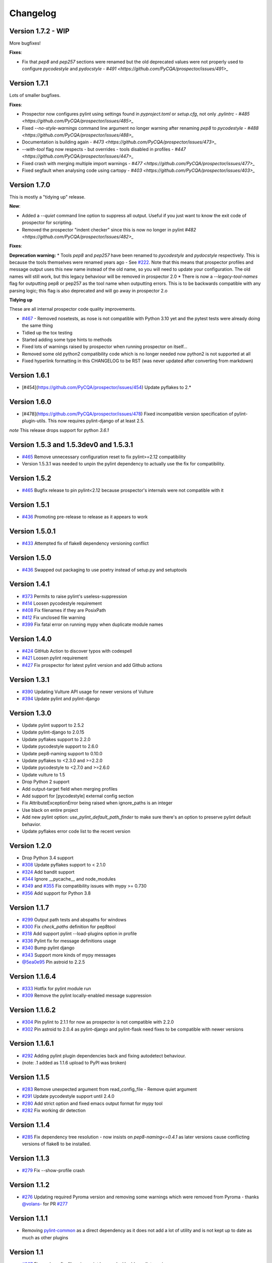 #########
Changelog
#########

Version 1.7.2 - WIP
-------------

More bugfixes!

**Fixes**:

* Fix that `pep8` and `pep257` sections were renamed but the old deprecated values were not properly used to configure `pycodestyle` and `pydocstyle` - `#491 <https://github.com/PyCQA/prospector/issues/491>_`

Version 1.7.1
-------------

Lots of smaller bugfixes.

**Fixes**:

* Prospector now configures pylint using settings found in `pyproject.toml` or `setup.cfg`, not only `.pylintrc` - `#485 <https://github.com/PyCQA/prospector/issues/485>_`
* Fixed `--no-style-warnings` command line argument no longer warning after renaming `pep8` to `pycodestyle` - `#488 <https://github.com/PyCQA/prospector/issues/488>_`
* Documentation is building again - `#473 <https://github.com/PyCQA/prospector/issues/473>_`
* `--with-tool` flag now respects - but overrides - tools disabled in profiles - `#447 <https://github.com/PyCQA/prospector/issues/447>_`
* Fixed crash with merging multiple import warnings - `#477 <https://github.com/PyCQA/prospector/issues/477>_`
* Fixed segfault when analysing code using cartopy - `#403 <https://github.com/PyCQA/prospector/issues/403>_`

Version 1.7.0
-------------

This is mostly a "tidying up" release.

**New**:

* Added a `--quiet` command line option to suppress all output. Useful if you just want to know the exit code of prospector for scripting.
* Removed the prospector "indent checker" since this is now no longer in pylint `#482 <https://github.com/PyCQA/prospector/issues/482>_`

**Fixes**:

**Deprecation warning:**
* Tools `pep8` and `pep257` have been renamed to `pycodestyle` and `pydocstyle` respectively. This is because the tools themselves were renamed years ago - See `#222 <https://github.com/PyCQA/prospector/issues/222>`_.
Note that this means that prospector profiles and message output uses this new name instead of the old name, so you will need to update your configuration. The old names will still work, but this legacy behaviour will be removed in prospector 2.0
* There is now a `--legacy-tool-names` flag for outputting pep8 or pep257 as the tool name when outputting errors. This is to be backwards compatible with any parsing logic; this flag is also deprecated and will go away in prospector 2.o

**Tidying up**

These are all internal prospector code quality improvements.

* `#467 <https://github.com/PyCQA/prospector/issues/467>`_ - Removed nosetests, as nose is not compatible with Python 3.10 yet and the pytest tests were already doing the same thing
* Tidied up the tox testing
* Started adding some type hints to methods
* Fixed lots of warnings raised by prospector when running prospector on itself...
* Removed some old python2 compatibility code which is no longer needed now python2 is not supported at all
* Fixed hyperlink formatting in this CHANGELOG to be RST (was never updated after converting from markdown)


Version 1.6.1
-------------

- [#454](https://github.com/PyCQA/prospector/issues/454) Update pyflakes to 2.*

Version 1.6.0
-------------

- [#478](https://github.com/PyCQA/prospector/issues/478) Fixed incompatible version specification of pylint-plugin-utils. This
  now requires pylint-django of at least 2.5.

*note* This release drops support for python `3.6.1`

Version 1.5.3 and 1.5.3dev0 and 1.5.3.1
-------------

- `#465 <https://github.com/PyCQA/prospector/issues/465>`_ Remove unnecessary configuration reset to fix pylint>=2.12 compatibility
- Version 1.5.3.1 was needed to unpin the pylint dependency to actually use the fix for compatibility.

Version 1.5.2
-------------

- `#465 <https://github.com/PyCQA/prospector/issues/465>`_ Bugfix release to pin pylint<2.12 because prospector's internals were not compatible with it

Version 1.5.1
-------------

- `#436 <https://github.com/PyCQA/prospector/issues/438>`_ Promoting pre-release to release as it appears to work

Version 1.5.0.1
-------------

- `#433 <https://github.com/PyCQA/prospector/issues/433>`_ Attempted fix of flake8 dependency versioning conflict

Version 1.5.0
-------------

- `#436 <https://github.com/PyCQA/prospector/pull/436>`_ Swapped out packaging to use poetry instead of setup.py and setuptools

Version 1.4.1
-------------

- `#373 <https://github.com/PyCQA/prospector/issues/373>`_ Permits to raise pylint's useless-suppression
- `#414 <https://github.com/PyCQA/prospector/pull/414>`_ Loosen pycodestyle requirement
- `#408 <https://github.com/PyCQA/prospector/pull/408>`_ Fix filenames if they are PosixPath
- `#412 <https://github.com/PyCQA/prospector/pull/412>`_ Fix unclosed file warning
- `#399 <https://github.com/PyCQA/prospector/pull/399>`_ Fix fatal error on running mypy when duplicate module names

Version 1.4.0
-------------

- `#424 <https://github.com/PyCQA/prospector/pull/424>`_ GitHub Action to discover typos with codespell
- `#421 <https://github.com/PyCQA/prospector/pull/421>`_ Loosen pylint requirement
- `#427 <https://github.com/PyCQA/prospector/pull/427>`_ Fix prospector for latest pylint version and add Github actions

Version 1.3.1
-------------
- `#390 <https://github.com/PyCQA/prospector/pull/390>`_ Updating Vulture API usage for newer versions of Vulture
- `#394 <https://github.com/PyCQA/prospector/pull/394>`_ Update pylint and pylint-django

Version 1.3.0
-------------
- Update pylint support to 2.5.2
- Update pylint-django to 2.0.15
- Update pyflakes support to 2.2.0
- Update pycodestyle support to 2.6.0
- Update pep8-naming support to 0.10.0
- Update pyflakes to <2.3.0 and >=2.2.0
- Update pycodestyle to <2.7.0 and >=2.6.0
- Update vulture to 1.5
- Drop Python 2 support
- Add output-target field when merging profiles
- Add support for [pycodestyle] external config section
- Fix AttributeExceptionError being raised when ignore_paths is an integer
- Use black on entire project
- Add new pylint option: `use_pylint_default_path_finder` to make sure there's an option to preserve pylint default behavior.
- Update pyflakes error code list to the recent version

Version 1.2.0
-------------
- Drop Python 3.4 support
- `#308 <https://github.com/PyCQA/prospector/pull/308>`_ Update pyflakes support to < 2.1.0
- `#324 <https://github.com/PyCQA/prospector/pull/324>`_ Add bandit support
- `#344 <https://github.com/PyCQA/prospector/pull/344>`_ Ignore __pycache__ and node_modules
- `#349 <https://github.com/PyCQA/prospector/pull/349>`_ and `#355 <https://github.com/PyCQA/prospector/pull/355>`_ Fix compatibility issues with mypy >= 0.730
- `#356 <https://github.com/PyCQA/prospector/pull/356>`_ Add support for Python 3.8

Version 1.1.7
-------------

- `#299 <https://github.com/PyCQA/prospector/pull/299>`_ Output path tests and abspaths for windows
- `#300 <https://github.com/PyCQA/prospector/pull/300>`_ Fix `check_paths` definition for pep8tool
- `#318 <https://github.com/PyCQA/prospector/pull/318>`_ Add support pylint --load-plugins option in profile
- `#336 <https://github.com/PyCQA/prospector/pull/336>`_ Pylint fix for message definitions usage
- `#340 <https://github.com/PyCQA/prospector/pull/340>`_ Bump pylint django
- `#343 <https://github.com/PyCQA/prospector/pull/343>`_ Support more kinds of mypy messages
- `@5ea0e95 <https://github.com/PyCQA/prospector/pull/342/commits/5ea0e95ac28db0911e37bc07be036c27078591b4>`_ Pin astroid to 2.2.5

Version 1.1.6.4
---------------
- `#333 <https://github.com/PyCQA/prospector/pull/333>`_ Hotfix for pylint module run
- `#309 <https://github.com/PyCQA/prospector/pull/309>`_ Remove the pylint locally-enabled message suppression

Version 1.1.6.2
---------------
- `#304 <https://github.com/PyCQA/prospector/pull/304>`_ Pin pylint to 2.1.1 for now as prospector is not compatible with 2.2.0
- `#302 <https://github.com/PyCQA/prospector/issues/302>`_ Pin astroid to 2.0.4 as pylint-django and pylint-flask need fixes to be compatible with newer versions

Version 1.1.6.1
---------------
- `#292 <https://github.com/PyCQA/prospector/issues/292>`_ Adding pylint plugin dependencies back and fixing autodetect behaviour.
- (note: .1 added as 1.1.6 upload to PyPI was broken)

Version 1.1.5
-------------
- `#283 <https://github.com/PyCQA/prospector/pull/283>`_ Remove unexpected argument from read_config_file - Remove quiet argument
- `#291 <https://github.com/PyCQA/prospector/pull/291>`_ Update pycodestyle support until 2.4.0
- `#280 <https://github.com/PyCQA/prospector/pull/280>`_ Add strict option and fixed emacs output format for mypy tool
- `#282 <https://github.com/PyCQA/prospector/pull/282>`_ Fix working dir detection

Version 1.1.4
---------------
- `#285 <https://github.com/PyCQA/prospector/issues/285>`_ Fix dependency tree resolution - now insists on `pep8-naming<=0.4.1` as later versions cause conflicting versions of flake8 to be installed.

Version 1.1.3
---------------
- `#279 <https://github.com/PyCQA/prospector/issues/279>`_ Fix --show-profile crash

Version 1.1.2
---------------
- `#276 <https://github.com/PyCQA/prospector/issues/276>`_ Updating required Pyroma version and removing some warnings which were removed from Pyroma - thanks `@volans- <https://github.com/volans->`_ for PR `#277 <https://github.com/PyCQA/prospector/pull/277>`_

Version 1.1.1
---------------
- Removing `pylint-common <https://github.com/landscapeio/pylint-common>`_ as a direct dependency as it does not add a lot of utility and is not kept up to date as much as other plugins

Version 1.1
---------------
- `#267 <https://github.com/PyCQA/prospector/pull/267>`_ Fix read_config_file using quiet keyword with older pylint versions
- `#262 <https://github.com/PyCQA/prospector/pull/262>`_ Bugfix report different behavior based on path(includes KeyError on FORMATTERS fix)

Version 1.0
---------------
- `#228 <https://github.com/PyCQA/prospector/pull/228>`_ Add mypy support
- `#249 <https://github.com/PyCQA/prospector/pull/249>`_ Add option to point to pylintrc inside prospector configuration file
- `#250 <https://github.com/PyCQA/prospector/pull/250>`_ Add option to redirect prospector output to files
- `#261 <https://github.com/PyCQA/prospector/pull/261>`_ Drop Python 3.3 support
- `#261 <https://github.com/PyCQA/prospector/pull/261>`_ Use Pylint >= 2 for Python 3

Version 0.12.11
---------------
- `#256 <https://github.com/PyCQA/prospector/pull/256>`_ Match relative paths that giving different results when using `--absolute-paths` flag
- Pin vulture version < 0.25

Version 0.12.10
---------------
- Force pyroma >= 2.3
- `#236 <https://github.com/PyCQA/prospector/pull/236>`_ Fix typo and update URLs in docs

Version 0.12.9
---------------
- `#237 <https://github.com/PyCQA/prospector/pull/237>`_ Load pylint plugins before pylint config
- `#253 <https://github.com/PyCQA/prospector/issues/253>`_ Relaxing pyroma constraint
- `#229 <https://github.com/PyCQA/prospector/issues/229>`_ prospector crashes on startup if a recent pyroma is installed

Version 0.12.8
---------------
* Enforece pylint, pyflakes and pycodestyle versions to avoid breaking other dependent tools
* `#242 <https://github.com/PyCQA/prospector/pull/248>`_ Fix absolute path issue with pylint
* `#234 <https://github.com/PyCQA/prospector/pull/234>`_ Added Python 3.5/3.6 support on build

Version 0.12.7
---------------
* Enforcing pydocstyle >= 2.0.0 for API compatibility reliability

Version 0.12.6
---------------
* `#210 <https://github.com/PyCQA/prospector/issues/210/>`_ `#212 <https://github.com/PyCQA/prospector/issues/212/>`_ Removing debug output accidentally left in (@souliane)
* `#211 <https://github.com/PyCQA/prospector/issues/211/>`_ Added VSCode extension to docs (@DonJayamanne)
* `#215 <https://github.com/PyCQA/prospector/pull/215/>`_ Support `pydocstyle>=2.0` (@samspillaz)
* `#217 <https://github.com/PyCQA/prospector/issues/217/>`_ Updating links to supported tools in docs (@mbeacom)
* `#219 <https://github.com/PyCQA/prospector/pull/219/>`_ Added a `__main__.py` to allow calling `python -m prospector` (@cprogrammer1994)

Version 0.12.5
---------------
* `#207 <https://github.com/PyCQA/prospector/pull/207/>`_ Fixed missing 'UnknownMessage' exception caused by recent pylint submodule changes
* Minor documentation formatting updates
* `#202 <https://github.com/PyCQA/prospector/issues/202/>`_ Ignoring .tox directories to avoid accidentally checking the code in there
* `#205 <https://github.com/PyCQA/prospector/pull/205/>`_ Fixes for compatibility with pylint 1.7+
* `#193 <https://github.com/PyCQA/prospector/pull/193/>`_ Fixes for compatibility with pylint 1.6+
* `#194 <https://github.com/PyCQA/prospector/pull/194/>`_ Fixes for compatibility with vulture 0.9+
* `#191 <https://github.com/PyCQA/prospector/pull/191/>`_ Fixes for compatibility with pydocstyle 1.1+

Version 0.12.4
---------------
* Panicky stapling of pyroma dependency until prospector is fixed to not break with the new pyroma release

Version 0.12.3
---------------
* `#190 <https://github.com/PyCQA/prospector/pull/190/>`_ Pinning pydocstyle version for now until API compatibility with newer versions can be written
* `#184 <https://github.com/PyCQA/prospector/pull/184/>`_ Including the LICENCE file when building dists
* Fixed a crash in the profile_validator tool if an empty profile was found
* (Version 0.12.2 does not exist due to a counting error...)

Version 0.12.1
---------------
* `#178 <https://github.com/PyCQA/prospector/pull/178/>`_ Long paths no longer cause crash in Windows.
* `#173 <https://github.com/PyCQA/prospector/issues/154/>`_ Changed from using pep8 to pycodestyle (which is what pep8 was renamed to)
* `#172 <https://github.com/PyCQA/prospector/issues/172/>`_ Fixed non-ascii file handling for mccabe tool and simplified all python source file reading

Version 0.12
---------------
* `#170 <https://github.com/PyCQA/prospector/issues/170/>`_ Changed from using pep257 to pydocstyle (which is what pep257 is now called)
* `#162 <https://github.com/PyCQA/prospector/issues/162/>`_ Properly warning about optional tools which are not installed
* `#166 <https://github.com/PyCQA/prospector/pulls/166/>`_ Added vscode formatter
* `#153 <https://github.com/PyCQA/prospector/pulls/153/>`_ Better pep257 support
* `#156 <https://github.com/PyCQA/prospector/pulls/156/>`_ Better pyroma logging hack for when pyroma is not installed
* `#158 <https://github.com/PyCQA/prospector/pulls/158/>`_ Fixed max-line-length command line option

Version 0.11.7
---------------
* Wrapping all tools so that none can directly write to stdout/stderr, as this breaks the output format for things like json. Instead, it is captured and optionally included as a regular message.

Version 0.11.6
---------------
* Yet more 'dodgy' encoding problem avoidance

Version 0.11.5
---------------
* Including forgotten 'python-targets' value in profile serialization

Version 0.11.4
---------------
* Prevented 'dodgy' tool from trying to analyse compressed text data

Version 0.11.3
---------------
* Fixed encoding of file contents handling by tool "dodgy" under Python3

Version 0.11.2
---------------
* Fixed a file encoding detection issue when running under Python3
* If a pylint plugin is specified in a .pylintrc file which cannot be loaded, prospector will now carry on with a warning rather than simply crash

Version 0.11.1
---------------
* `#147 <https://github.com/PyCQA/prospector/issues/147/>`_ Fixed crash when trying to load pylint configuration files in pylint 1.5

Version 0.11
---------------
* Compatibility fixes to work with pylint>=1.5
* McCabe tool now reports correct line and character number for syntax errors (and therefore gets blended if pylint etc detects such an error)
* Autodetect of libraries will now not search inside virtualenvironments
* `#142 <https://github.com/PyCQA/prospector/pull/142/>`_ better installation documentation in README (thanks [@ExcaliburZero](https://github.com/ExcaliburZero))
* `#141 <https://github.com/PyCQA/prospector/issues/141/>`_ profile-validator no longer complains about member-warnings (thanks [@alefteris](https://github.com/alefteris))
* `#140 <https://github.com/PyCQA/prospector/pull/140/>`_ emacs formatter includes character position (thanks [@philroberts](https://github.com/philroberts))
* `#138 <https://github.com/PyCQA/prospector/pull/138/>`_ docs fixed for 'output-format' profile option (thanks [@faulkner](https://github.com/faulkner))
* `#137 <https://github.com/PyCQA/prospector/pull/137/>`_ fixed various formatting issues in docs (thanks [@danstender](https://github.com/danstender))
* `#132 <https://github.com/PyCQA/prospector/issues/132/>`_ Added support for custom flask linting thanks to the awesome [pylint-flask](https://github.com/jschaf/pylint-flask) plugin by [jschaf](https://github.com/jschaf)
* `#131 <https://github.com/PyCQA/prospector/pull/131/>`_, `#134 <https://github.com/PyCQA/prospector/pull/134/>`_ Custom pylint plugins are now loaded from existing .pylintrc files if present (thanks [@kaidokert](https://github.com/kaidokert) and [@antoviaque](https://github.com/antoviaque))

Version 0.10.2
---------------
* Added information to summary to explain what external configuration was used (if any) to configure the underlying tools
* Fixed supression-token search to use (or at least guess) correct file encoding

Version 0.10.1
---------------
* `#116 <https://github.com/PyCQA/prospector/issues/116/>`_ Comparison failed between messages with numeric values for character and those with a `None` value (thanks @smspillaz)
* `#118 <https://github.com/PyCQA/prospector/issues/118/>`_ Unified output of formatters to have correct output of str rather than bytes (thanks @prophile)
* `#115 <https://github.com/PyCQA/prospector/issues/115/>`_ Removed argparse as an explicit dependency as only Python 2.7+ is supported now

Version 0.10
---------------
* `#112 <https://github.com/PyCQA/prospector/issues/112/>`_ Profiles will now also be autoloaded from directories named `.prospector`.
* `#32 <https://github.com/PyCQA/prospector/issues/32/>`_ and `#108 <https://github.com/PyCQA/prospector/pull/108/>`_ Added a new 'xunit' output formatter for tools and services which integrate with this format (thanks to [lfrodrigues](https://github.com/lfrodrigues))
* Added a new built-in profile called 'flake8' for people who want to mimic the behaviour of 'flake8' using prospector.

Version 0.9.10
---------------
* The profile validator would load any file whose name was a subset of '.prospector.yaml' due to using the incorrect comparison operator.
* Fixing a crash when using an empty `ignore-patterns` list in a profile.
* Fixing a crash when a profile is not valid YAML at all.
* `#105 <https://github.com/PyCQA/prospector/pull/105/>`_ pyflakes was not correctly ignoring errors.

Version 0.9.9
---------------
* pep8.py 1.6.0 added new messages, which are now in prospector's built-in profiles

Version 0.9.8
---------------
* Fixing a crash when using pep8 1.6.0 due to the pep8 tool renaming something that Prospector uses

Version 0.9.7
---------------
* `#104 <https://github.com/PyCQA/prospector/issues/104/>`_ The previous attempt at normalising bytestrings and unicode in Python 2 was clumsily done and a bit broken. It is hopefully now using the correct voodoo incantations to get characters from one place to another.
* The blender combinations were not updated to use the new PyFlakes error codes; this is now fixed.

Version 0.9.6
---------------
* The profile validator tool was always outputting absolute paths in messages. This is now fixed.
* The "# NOQA" checking was using absolute paths incorrectly, which meant the message locations (with relative paths) did not match up and no messages were suppressed.

Version 0.9.5
---------------
* Fixed a problem with profile serialising where it was using the incorrect dict value for strictness

Version 0.9.4
---------------
* The previous PEP257 hack was not compatible with older versions of pep257.

Version 0.9.3
---------------
* The PEP257 tool sets a logging level of DEBUG globally when imported as of version 0.4.1, and this causes huge amounts of tokenzing debug to be output. Prospector now has a hacky workaround until that is fixed.
* Extra profile information (mainly the shorthand information) is kept when parsing and serializing profiles.

Version 0.9.2
---------------
* There were some problems related to absolute paths when loading profiles that were not in the current working directory.

Version 0.9.1
---------------
* Mandating version 0.2.3 of pylint-plugin-utils, as the earlier ones don't work with the add_message API changes made in pylint 1.4+

Version 0.9
---------------
* `#102 <https://github.com/PyCQA/prospector/pull/102/>`_ By default, prospector will hide pylint's "no-member" warnings, because more often than not they are simply incorrect. They can be re-enabled with the '--member-warnings' command line flag or the 'member-warnings: true' profile option.
* `#101 <https://github.com/PyCQA/prospector/pull/101/>`_ Code annotated with pep8/flake8 style "# noqa" comments is now understood by prospector and will lead to messages from other tools being suppressed too.
* `#100 <https://github.com/PyCQA/prospector/pull/100/>`_ Pyflakes error codes have been replaced with the same as those used in flake8, for consistency. Profiles with the old values will still work, and the profile-validator will warn you to upgrade.
* Messages now use Pylint error symbols ('star-args') instead of codes ('W0142'). This makes it much more obvious what each message means and what is happening when errors are suppressed or ignored in profiles. The old error codes will continue to work in profiles.
* The way that profiles are handled and parsed has completely been rewritten to avoid several bugs and introduce 'shorthand' options to profiles. This allows profiles to specify simple options like 'doc-warnings: true' inside profiles and configure anything that can be configured as a command line argument. Profiles can now use options like 'strictness: high' or 'doc-warnings: true' as a shortcut for inheriting the built-in prospector profiles.
* A new `--show-profile` option is available to dump the calculated profile, which is helpful for figuring out what prospector thinks it is doing.
* Profiles now have separate `ignore-paths` and `ignore-patterns` directives to match the command line arguments. The old `ignore` directive remains in place for backwards compatibility and will be deprecated in the future.
* A new tool, `profile-validator`, has been added. It simply checks prospector profiles and validates the settings, providing warnings if any are incorrect.
* `#89 <https://github.com/PyCQA/prospector/issues/89/>`_ and `#40 <https://github.com/PyCQA/prospector/pull/40/>`_ - profile merging was not behaving exactly as intended, with later profiles not overriding earlier profiles. This is now fixed as part of the aforementioned rewrite.
* pep257 is now included by default; however it will not run unless the '--doc-warnings' flag is used.
* pep257 messages are now properly blended with other tools' documentation warnings
* Path and output character encoding is now handled much better (which is to say, it is handled; previously it wasn't at all).

Version 0.8.3
---------------
* `#96 <https://github.com/PyCQA/prospector/issues/96/>`_ and `#97 <https://github.com/PyCQA/prospector/issues/97/>`_ - disabling messages in profiles now works for pep8

Version 0.8.2
---------------
* Version loading in setup.py no longer imports the prospector module (which could lead to various weirdnesses when installing on different platforms)
* `#82 <https://github.com/PyCQA/prospector/issues/82/>`_ resolves regression in adapter library detection raising, ``ValueError: too many values to unpack``. provided by [@jquast](https://github.com/jquast)
* `#83 <https://github.com/PyCQA/prospector/issues/83/>`_ resolves regression when adapter library detects django, ``TypeError: '_sre.SRE_Pattern' object is not iterable``. provided by [@jquast](https://github.com/jquast)

Version 0.8.1
---------------
* Strictness now also changes which pep257 messages are output
* pep257 and vulture messages are now combined and 'blended' with other tools
* `#80 <https://github.com/PyCQA/prospector/issues/80/>`_ Fix for Python3 issue when detecting libraries, provided by [@smspillaz](https://github.com/smspillaz)

Version 0.8
---------------
* Demoted frosted to be an optional tool - this is because development seems to have slowed and pyflakes has picked up again, and frosted how has several issues which are solved by pyflakes and is no longer a useful addition.
* `#78 <https://github.com/PyCQA/prospector/issues/78/>`_ Prospector can now take multiple files as a path argument, thus providing errors for several files at a time. This helps when integrating with IDEs, for example.
* Upgrading to newer versions of Pylint and related dependencies resolves `#73 <https://github.com/PyCQA/prospector/issues/73/>`_, `#75 <https://github.com/PyCQA/prospector/issues/75/>`_, `#76 <https://github.com/PyCQA/prospector/issues/76/>`_ and `#79 <https://github.com/PyCQA/prospector/issues/79/>`_
* `#74 <https://github.com/PyCQA/prospector/issues/74/>`_, `#10 <https://github.com/PyCQA/prospector/issues/10/>`_ Tools will now use any configuration specific to them by default. That is to say, if a `.pylintrc` file exists, then that will be used in preference to prospector's own opinions of how to use pylint.
* Added centralised configuration management, with an abstraction away from how prospector and each tool is actually configured.
* Removed the "adaptors" concept. This was a sort of visitor pattern in which each tool's configuration could be updated by an adaptor, which 'visited' the tool to tweak settings based on what the adaptor represented. In practise this was not useful and a confusing way to tweak behaviour - tools now configure themselves based on configuration options directly.
* Changed the default output format to be 'grouped' rather than 'text'
* Support for Python 2.6 has been dropped, following Pylint's lead.
* Using pylint 1.4's 'unsafe' mode, which allows it to load any C extensions (this was the behaviour for 1.3 and below). Not loading them causes many many inference errors.
* `#65 <https://github.com/PyCQA/prospector/issues/65/>`_ Resolve UnicodeDecodeErrors thrown while attempting to auto-discover modules of interest by discovering target python source file encoding (PEP263), and issuing only a warning if it fails (thanks to [Jeff Quast](https://github.com/jquast)).

Version 0.7.3
---------------
* Pylint dependency version restricted to 1.3, as 1.4 drops support for Python 2.6. Prospector will drop support for Python 2.6 in a 0.8 release.
* File names ending in 'tests.py' will now be ignored if prospector is set to ignore tests (previously, the regular expression only ignored files ending in 'test.py')
* `#70 <https://github.com/PyCQA/prospector/issues/70/>`_ Profiles starting with a `.yml` extension can now be autoloaded
* `#62 <https://github.com/PyCQA/prospector/issues/62/>`_ For human readable output, the summary of messages will now be printed at the end rather than at the start, so the summary will be what users see when running prospector (without piping into `less` etc)

Version 0.7.2
---------------
* The E265 error from PEP8 - "Block comment should start with '# '" - has been disabled for anything except veryhigh strictness.

Version 0.7.1
---------------
* `#60 <https://github.com/PyCQA/prospector/issues/60/>`_ Prospector did not work with Python2.6 due to timedelta.total_seconds() not being available.
* Restored the behaviour where std_out/std_err from pylint is suppressed

Version 0.7
---------------
* `#48 <https://github.com/PyCQA/prospector/issues/48/>`_ If a folder is detected to be a virtualenvironment, then prospector will not check the files inside.
* `#31 <https://github.com/PyCQA/prospector/issues/31/>`_ Prospector can now check single files if passed a module as the path argument.
* `#50 <https://github.com/PyCQA/prospector/issues/50/>`_ Prospector now uses an exit code of 1 to indicate that messages were found, to make it easier for bash scripts and so on to fail if any messages are found. A new flag, `-0` or `--zero-exit`, turns off this behaviour so that a non-zero exit code indicates that prospector failed to run.
* Profiles got an update to make them easier to understand and use. They are mostly the same as before, but `the documentation <http://prospector.readthedocs.org/en/latest/profiles.html>`_ and command line arguments have improved so that they can be reliably used.
* If a directive inline in code disables a pylint message, equivalent messages from other tools will now also be disabled.
* Added optional tools - additional tools which are not enabled by default but can be activated if the user chooses to.
* Added pyroma, a tool for validating packaging metadata, as an optional tool.
* `#29 <https://github.com/PyCQA/prospector/issues/29/>`_ Added support for pep257, a docstring format checker
* `#45 <https://github.com/PyCQA/prospector/issues/45/>`_ Added vulture, a tool for finding dead code, as an optional tool.
* `#24 <https://github.com/PyCQA/prospector/issues/24/>`_ Added Sphinx documentation, which is now also `available on ReadTheDocs <http://prospector.readthedocs.org/>`_

Version 0.6.4
---------------
* Fixed pylint system path munging again again

Version 0.6.3
---------------
* Fixed dodgy tool's use of new file finder

Version 0.6.2
---------------
* Fixed pylint system path munging again

Version 0.6.1
---------------
* Fixed pylint system path munging

Version 0.6
---------------
* Module and package finding has been centralised into a `finder.py` module, from which all tools take the list of files to be inspected. This helps unify which files get inspected, as previously there were several times when tools were not correctly ignoring files.
* Frosted [cannot handle non-utf-8 encoded files](https://github.com/timothycrosley/frosted/issues/56) so a workaround has been added to simply ignore encoding errors raised by Frosted until the bug is fixed. This was deemed okay as it is very similar to pyflakes in terms of what it finds, and pyflakes does not have this problem.
* `#43 <https://github.com/PyCQA/prospector/issues/43/>`_ - the blender is now smarter, and considers that a message may be part of more than one 'blend'. This means that some messages are no longer duplicated.
* `#42 <https://github.com/PyCQA/prospector/issues/42/>`_ - a few more message pairs were cleaned up, reducing ambiguity and redundancy
* `#33 <https://github.com/PyCQA/prospector/issues/33/>`_ - there is now an output format called `pylint` which mimics the pylint `--parseable` output format, with the slight difference that it includes the name of the tool as well as the code of the message.
* `#37 <https://github.com/PyCQA/prospector/issues/37/>`_ - profiles can now use the extension `.yml` as well as `.yaml`
* `#34 <https://github.com/PyCQA/prospector/issues/34/>`_ - south migrations are ignored if in the new south name of `south_migrations` (ie, this is compatible with the post-Django-1.7 world)

Version 0.5.6 / 0.5.5
---------------------
* The pylint path handling was slightly incorrect when multiple python modules were in the same directory and importing from each other, but no `__init__.py` package was present. If modules in such a directory imported from each other, pylint would crash, as the modules would not be in the `sys.path`. Note that 0.5.5 was released but this bugfix was not correctly merged before releasing. 0.5.6 contains this bugfix.

Version 0.5.4
---------------
* Fixing a bug in the handling of relative/absolute paths in the McCabe tool

Version 0.5.3
---------------
##### New Features

* Python 3.4 is now tested for and supported

##### Bug Fixes

* Module-level attributes can now be documented with a string without triggering a "String statement has no effect" warning
* `#28 <https://github.com/PyCQA/prospector/pull/28/>`_ Fixed absolute path bug with Frosted tool

Version 0.5.2
---------------
##### New Features

* Support for new error messages introduced in recent versions of `pep8` and `pylint` was included.

Version 0.5.1
---------------
##### New Features

* All command line arguments can now also be specified in a `tox.ini` and `setup.cfg` (thanks to [Jason Simeone](https://github.com/jayclassless))
* `--max-line-length` option can be used to override the maximum line length specified by the chosen strictness

##### Bug Fixes

* `#17 <https://github.com/PyCQA/prospector/issues/17/>`_ Prospector generates messages if in a path containing a directory beginning with a `.` - ignore patterns were previously incorrectly being applied to the absolute path rather than the relative path.
* `#12 <https://github.com/PyCQA/prospector/issues/12/>`_ Library support for Django now extends to all tools rather than just pylint
* Some additional bugs related to ignore paths were squashed.

Version 0.5
---------------
* Files and paths can now be ignored using the `--ignore-paths` and `--ignore-patterns` arguments.

* Full PEP8 compliance can be turned on using the `--full-pep8` flag, which overrides the defaults in the strictness profile.
* The PEP8 tool will now use existing config if any is found in `.pep8`, `tox.ini`, `setup.cfg` in the path to check, or `~/.config/pep8`. These will override any other configuration specified by Prospector. If none are present, Prospector will fall back on the defaults specified by the strictness.
* A new flag, `--external-config`, can be used to tweak how PEP8 treats external config. `only`, the default, means that external configuration will be preferred to Prospector configuration. `merge` means that Prospector will combine external configuration and its own values. `none` means that Prospector will ignore external config.

* The `--path` command line argument is no longer required, and Prospector can be called with `prospector path_to_check`.

* Pylint version 1.1 is now used.

* Prospector will now run under Python3.

Version 0.4.1
---------------
* Additional blending of messages - more messages indicating the same problem from different tools are now merged together
* Fixed the maximum line length to 160 for medium strictness, 100 for high and 80 for very high. This affects both the pep8 tool and pylint.

Version 0.4
---------------
* Added a changelog
* Added support for the [dodgy](https://github.com/landscapeio/dodgy) codebase checker
* Added support for pep8 (thanks to [Jason Simeone](https://github.com/jayclassless))
* Added support for pyflakes (thanks to [Jason Simeone](https://github.com/jayclassless))
* Added support for mccabe (thanks to [Jason Simeone](https://github.com/jayclassless))
* Replaced Pylint W0312 with a custom checker. This means that warnings are only generated for inconsistent indentation characters, rather than warning if spaces were not used.
* Some messages will now be combined if Pylint generates multiple warnings per line for what is the same cause. For example, 'unused import from wildcard import' messages are now combined rather than having one message per unused import from that line.
* Messages from multiple tools will be merged if they represent the same problem.
* Tool failure no longer kills the Prospector process but adds a message instead.
* Tools can be enabled or disabled from profiles.
* All style warnings can be suppressed using the `--no-style-warnings` command line switch.
* Uses a newer version of [pylint-django](https://github.com/landscapeio/pylint-django) for improved analysis of Django-based code.
